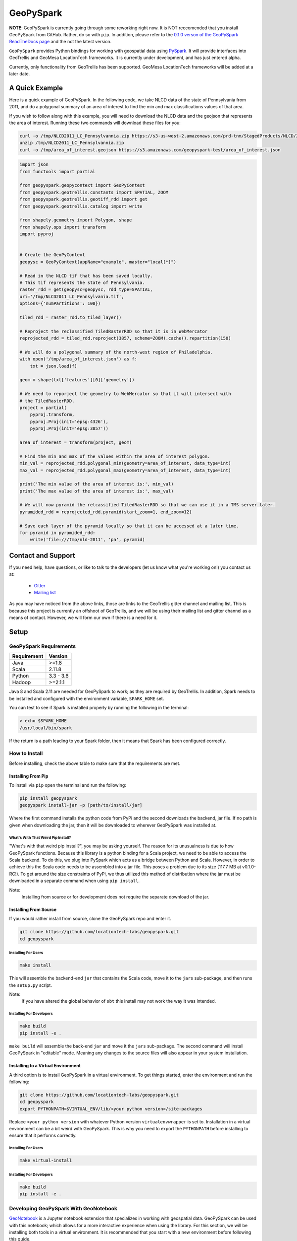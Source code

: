 GeoPySpark
***********
.. image:: https://travis-ci.org/locationtech-labs/geopyspark.svg?branch=master
   :target: https://travis-ci.org/locationtech-labs/geopyspark

.. image:: https://readthedocs.org/projects/geopyspark/badge/?version=latest
   :target: https://geopyspark.readthedocs.io/en/latest/?badge=latest


**NOTE**: GeoPySpark is currently going through some reworking right now. It is
NOT reccomended that you install GeoPySpark from GitHub.  Rather, do so with
``pip``. In addition, please refer to the
`0.1.0 verson of the GeoPySpark ReadTheDocs page <http://geopyspark.readthedocs.io/en/v0.1.0>`_
and the not the latest version.


``GeoPySpark`` provides Python bindings for working with geospatial data using `PySpark <http://spark.apache.org/docs/latest/api/python/pyspark.html>`_.
It will provide interfaces into GeoTrellis and GeoMesa LocationTech frameworks.
It is currently under development, and has just entered alpha.

Currently, only functionality from GeoTrellis has been supported. GeoMesa
LocationTech frameworks will be added at a later date.

A Quick Example
----------------

Here is a quick example of GeoPySpark. In the following code, we take NLCD data
of the state of Pennsylvania from 2011, and do a polygonal summary of an area
of interest to find the min and max classifications values of that area.

If you wish to follow along with this example, you will need to download the
NLCD data and the geojson that represents the area of interest. Running these
two commands will download these files for you:

.. code:: console

   curl -o /tmp/NLCD2011_LC_Pennsylvannia.zip https://s3-us-west-2.amazonaws.com/prd-tnm/StagedProducts/NLCD/2011/landcover/states/NLCD2011_LC_Pennsylvania.zip?ORIG=513_SBDDG
   unzip /tmp/NLCD2011_LC_Pennsylvannia.zip
   curl -o /tmp/area_of_interest.geojson https://s3.amazonaws.com/geopyspark-test/area_of_interest.json

.. code:: python

  import json
  from functools import partial

  from geopyspark.geopycontext import GeoPyContext
  from geopyspark.geotrellis.constants import SPATIAL, ZOOM
  from geopyspark.geotrellis.geotiff_rdd import get
  from geopyspark.geotrellis.catalog import write

  from shapely.geometry import Polygon, shape
  from shapely.ops import transform
  import pyproj


  # Create the GeoPyContext
  geopysc = GeoPyContext(appName="example", master="local[*]")

  # Read in the NLCD tif that has been saved locally.
  # This tif represents the state of Pennsylvania.
  raster_rdd = get(geopysc=geopysc, rdd_type=SPATIAL,
  uri='/tmp/NLCD2011_LC_Pennsylvania.tif',
  options={'numPartitions': 100})

  tiled_rdd = raster_rdd.to_tiled_layer()

  # Reproject the reclassified TiledRasterRDD so that it is in WebMercator
  reprojected_rdd = tiled_rdd.reproject(3857, scheme=ZOOM).cache().repartition(150)

  # We will do a polygonal summary of the north-west region of Philadelphia.
  with open('/tmp/area_of_interest.json') as f:
      txt = json.load(f)

  geom = shape(txt['features'][0]['geometry'])

  # We need to reporject the geometry to WebMercator so that it will intersect with
  # the TiledRasterRDD.
  project = partial(
      pyproj.transform,
      pyproj.Proj(init='epsg:4326'),
      pyproj.Proj(init='epsg:3857'))

  area_of_interest = transform(project, geom)

  # Find the min and max of the values within the area of interest polygon.
  min_val = reprojected_rdd.polygonal_min(geometry=area_of_interest, data_type=int)
  max_val = reprojected_rdd.polygonal_max(geometry=area_of_interest, data_type=int)

  print('The min value of the area of interest is:', min_val)
  print('The max value of the area of interest is:', max_val)

  # We will now pyramid the relcassified TiledRasterRDD so that we can use it in a TMS server later.
  pyramided_rdd = reprojected_rdd.pyramid(start_zoom=1, end_zoom=12)

  # Save each layer of the pyramid locally so that it can be accessed at a later time.
  for pyramid in pyramided_rdd:
      write('file:///tmp/nld-2011', 'pa', pyramid)


Contact and Support
--------------------

If you need help, have questions, or like to talk to the developers (let us
know what you're working on!) you contact us at:

 * `Gitter <https://gitter.im/geotrellis/geotrellis>`_
 * `Mailing list <https://locationtech.org/mailman/listinfo/geotrellis-user>`_

As you may have noticed from the above links, those are links to the GeoTrellis
gitter channel and mailing list. This is because this project is currently an
offshoot of GeoTrellis, and we will be using their mailing list and gitter
channel as a means of contact. However, we will form our own if there is a need
for it.

Setup
------

GeoPySpark Requirements
^^^^^^^^^^^^^^^^^^^^^^^^

============ ============
Requirement  Version
============ ============
Java         >=1.8
Scala        2.11.8
Python       3.3 - 3.6
Hadoop       >=2.1.1
============ ============

Java 8 and Scala 2.11 are needed for GeoPySpark to work; as they are required by
GeoTrellis. In addition, Spark needs to be installed and configured with the
environment variable, ``SPARK_HOME`` set.

You can test to see if Spark is installed properly by running the following in
the terminal:

.. code:: console

   > echo $SPARK_HOME
   /usr/local/bin/spark

If the return is a path leading to your Spark folder, then it means that Spark
has been configured correctly.

How to Install
^^^^^^^^^^^^^^^

Before installing, check the above table to make sure that the
requirements are met.

Installing From Pip
~~~~~~~~~~~~~~~~~~~~

To install via ``pip`` open the terminal and run the following:

.. code:: console

   pip install geopyspark
   geopyspark install-jar -p [path/to/install/jar]

Where the first command installs the python code from PyPi and the second
downloads the backend, jar file. If no path is given when downloading the jar,
then it will be downloaded to wherever GeoPySpark was installed at.

What's With That Weird Pip Install?
====================================

"What's with that weird pip install?", you may be asking yourself. The reason
for its unusualness is due to how GeoPySpark functions. Because this library
is a python binding for a Scala project, we need to be able to access the
Scala backend. To do this, we plug into PySpark which acts as a bridge between
Python and Scala. However, in order to achieve this the Scala code needs to be
assembled into a jar file. This poses a problem due to its size (117.7 MB at
v0.1.0-RC!). To get around the size constraints of PyPi, we thus utilized this
method of distribution where the jar must be downloaded in a separate command
when using ``pip install``.

Note:
  Installing from source or for development does not require the separate
  download of the jar.

Installing From Source
~~~~~~~~~~~~~~~~~~~~~~~

If you would rather install from source, clone the GeoPySpark repo and enter it.

.. code:: console

   git clone https://github.com/locationtech-labs/geopyspark.git
   cd geopyspark

Installing For Users
=====================

.. code:: console

   make install

This will assemble the backend-end ``jar`` that contains the Scala code,
move it to the ``jars`` sub-package, and then runs the ``setup.py`` script.

Note:
  If you have altered the global behavior of ``sbt`` this install may
  not work the way it was intended.

Installing For Developers
===========================

.. code:: console

   make build
   pip install -e .

``make build`` will assemble the back-end ``jar`` and move it the ``jars``
sub-package. The second command will install GeoPySpark in "editable" mode.
Meaning any changes to the source files will also appear in your system
installation.

Installing to a Virtual Environment
~~~~~~~~~~~~~~~~~~~~~~~~~~~~~~~~~~~~

A third option is to install GeoPySpark in a virtual environment. To get things
started, enter the environment and run the following:

.. code:: console

   git clone https://github.com/locationtech-labs/geopyspark.git
   cd geopyspark
   export PYTHONPATH=$VIRTUAL_ENV/lib/<your python version>/site-packages

Replace ``<your python version`` with whatever Python version
``virtualenvwrapper`` is set to. Installation in a virtual environment can be
a bit weird with GeoPySpark. This is why you need to export the
``PYTHONPATH`` before installing to ensure that it performs correctly.

Installing For Users
=====================

.. code:: console

   make virtual-install

Installing For Developers
===========================

.. code:: console

   make build
   pip install -e .


Developing GeoPySpark With GeoNotebook
^^^^^^^^^^^^^^^^^^^^^^^^^^^^^^^^^^^^^^^

`GeoNotebook <https://github.com/OpenGeoscience/geonotebook>`_ is a Jupyter
notebook extension that specializes in working with geospatial data. GeoPySpark
can be used with this notebook; which allows for a more interactive experience
when using the library. For this section, we will be installing both tools in a
virtual environment. It is recommended that you start with a new environment
before following this guide.

Because there's already documentation on how to install GeoPySpark in a virtual
environment, we won't go over it here. As for GeoNotebook, it also has a section
on `installation <https://github.com/OpenGeoscience/geonotebook#make-a-virtualenv-install-jupyternotebook-install-geonotebook>`_
so that will not be covered here either.

Once you've setup both GeoPySpark and GeoNotebook, all that needs to be done
is go to where you want to save/have saved your notebooks and execute this
command:

.. code:: console

   jupyter notebook

This will open up the jupyter hub and will allow you to work on your notebooks.

It is also possible to develop with both GeoPySpark and GeoNotebook in editable mode.
To do so you will need to re-install and re-register GeoNotebook with Jupyter.

.. code:: console

   pip uninstall geonotebook
   git clone --branch feature/geotrellis https://github.com/geotrellis/geonotebook ~/geonotebook
   pip install -r ~/geonotebook/prerequirements.txt
   pip install -r ~/geonotebook/requirements.txt
   pip install -e ~/geonotebook
   jupyter serverextension enable --py geonotebook
   jupyter nbextension enable --py geonotebook
   make notebook

The default ``Geonotebook (Python 3)`` kernel will require the following environment variables to be defined:

.. code:: console

   export PYSPARK_PYTHON="/usr/local/bin/python3"
   export SPARK_HOME="/usr/local/apache-spark/2.1.1/libexec"
   export PYTHONPATH="${SPARK_HOME}/python/lib/py4j-0.10.4-src.zip:${SPARK_HOME}/python/lib/pyspark.zip"

Make sure to define them to values that are correct for your system.
The ``make notebook`` command also makes used of ``PYSPARK_SUBMIT_ARGS`` variable defined in the ``Makefile``.

GeoNotebook/GeoTrellis integration in currently in active development and not part of GeoNotebook master.
The latest development is on a ``feature/geotrellis`` branch at ``<https://github.com/geotrellis/geonotebook>``.

Side Note For Developers
~~~~~~~~~~~~~~~~~~~~~~~~~

An optional (but recommended!) step for developers is to place these
two lines of code at the top of your notebooks.

.. code:: console

   %load_ext autoreload
   %autoreload 2

This will make it so that you don't have to leave the notebook for your changes
to take affect. Rather, you just have to reimport the module and it will be
updated. However, there are a few caveats when using ``autoreload`` that can be
read `here <http://ipython.readthedocs.io/en/stable/config/extensions/autoreload.html#caveats>`_.

Using ``pip install -e`` in conjunction with ``autoreload`` should cover any
changes made, though, and will make the development experience much less
painful.

GeoPySpark Script
-----------------

When GeoPySpark is installed, it comes with a script which can be accessed
from anywhere on you computer. These are the commands that can be ran via the
script:

.. code:: console

   geopyspark install-jar -p, --path [download/path] //downloads the jar file
   geopyspark jar-path //returns the relative path of the jar file
   geopyspark jar-path -a, --absolute //returns the absolute path of the jar file

The first command is only needed when installing GeoPySpark through ``pip``;
and it **must** be ran before using GeoPySpark. If no path is selected, then
the jar will be installed wherever GeoPySpark was installed.

The second and third commands are for getting the location of the jar file.
These can be used regardless of installation method. However, if installed
through ``pip``, then the jar must be downloaded first or these commands
will not work.

Make Targets
^^^^^^^^^^^^

 - **install** - install GeoPySpark python package locally
 - **wheel** - build python GeoPySpark wheel for distribution
 - **pyspark** - start pyspark shell with project jars
 - **build** - builds the backend jar and moves it to the jars sub-package
 - **docker-build** - build docker image for Jupyter with GeoPySpark
 - **clean** - remove the wheel, the backend jar file, and clean the
   geotrellis-backend directory
 - **cleaner** - the same as **clean**, but also erase all .pyc
   files and delete binary artifacts in the docker directory

Docker Container
^^^^^^^^^^^^^^^^

To build the docker container, type the following in a terminal:

.. code:: console

   make docker-build

If you encounter problems, typing ``make cleaner`` before typing
``make docker-build`` could help.

To run the container, type:

.. code:: console

   docker run -it --rm -p 8000:8000 quay.io/geodocker/jupyter-geopyspark:6

Uninstalling
------------

To uninstall GeoPySpark, run the following in the terminal:

.. code:: console

   pip uninstall geopyspark
   rm .local/bin/geopyspark

Contributing
------------

Any kind of feedback and contributions to GeoPySpark is always welcomed.
A CLA is required for contribution, see `Contributing <docs/contributing.rst>`_ for more
information.
